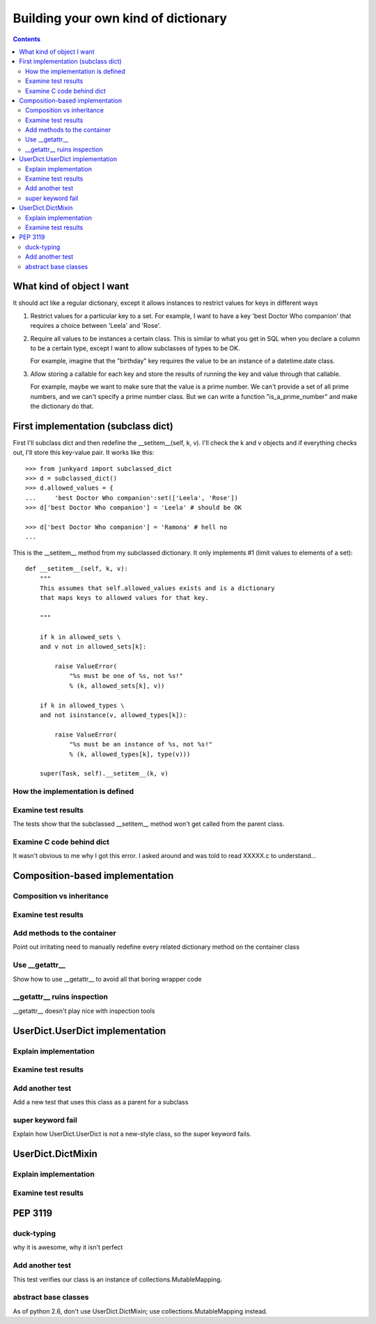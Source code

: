 ++++++++++++++++++++++++++++++++++++
Building your own kind of dictionary
++++++++++++++++++++++++++++++++++++

.. contents::

What kind of object I want
==========================

It should act like a regular dictionary, except it allows instances to
restrict values for keys in different ways

1.  Restrict values for a particular key to a set.  For example, I
    want to have a key 'best Doctor Who companion' that requires a
    choice between 'Leela' and 'Rose'.

2.  Require all values to be instances a certain class.  This is
    similar to what you get in SQL when you declare a column to be
    a certain type, except I want to allow subclasses of types to be
    OK.

    For example, imagine that the "birthday" key requires the
    value to be an instance of a datetime.date class.

3.  Allow storing a callable for each key and store the results of
    running the key and value through that callable.

    For example, maybe we want to make sure that the value is a
    prime number.  We can't provide a set of all prime numbers, and
    we can't specify a prime number class.  But we can write a
    function "is_a_prime_number" and make the dictionary do that.


First implementation (subclass dict)
====================================

First I'll subclass dict and then redefine the __setitem__(self, k, v).
I'll check the k and v objects and if everything checks out, I'll store
this key-value pair.  It works like this::

    >>> from junkyard import subclassed_dict
    >>> d = subclassed_dict()
    >>> d.allowed_values = {
    ...     'best Doctor Who companion':set(['Leela', 'Rose'])
    >>> d['best Doctor Who companion'] = 'Leela' # should be OK

    >>> d['best Doctor Who companion'] = 'Ramona' # hell no
    ...

This is the __setitem__ method from my subclassed dictionary.  It only
implements #1 (limit values to elements of a set)::

    def __setitem__(self, k, v):
        """
        This assumes that self.allowed_values exists and is a dictionary
        that maps keys to allowed values for that key.

        """

        if k in allowed_sets \
        and v not in allowed_sets[k]:

            raise ValueError(
                "%s must be one of %s, not %s!"
                % (k, allowed_sets[k], v))

        if k in allowed_types \
        and not isinstance(v, allowed_types[k]):

            raise ValueError(
                "%s must be an instance of %s, not %s!"
                % (k, allowed_types[k], type(v)))

        super(Task, self).__setitem__(k, v)





How the implementation is defined
---------------------------------

Examine test results
--------------------

The tests show that the subclassed __setitem__ method won't get called
from the parent class.

Examine C code behind dict
--------------------------

It wasn't obvious to me why I got this error.  I asked around and was
told to read XXXXX.c to understand...

Composition-based implementation
================================

Composition vs inheritance
--------------------------

Examine test results
--------------------

Add methods to the container
----------------------------

Point out irritating need to manually redefine every related dictionary
method on the container class

Use __getattr__
----------------

Show how to use __getattr__ to avoid all that boring wrapper code

__getattr__ ruins inspection
----------------------------

__getattr__ doesn't play nice with inspection tools

UserDict.UserDict implementation
================================

Explain implementation
----------------------

Examine test results
--------------------

Add another test
----------------

Add a new test that uses this class as a parent for a subclass

super keyword fail
------------------

Explain how UserDict.UserDict is not a new-style class, so the
super keyword fails.

UserDict.DictMixin
==================

Explain implementation
----------------------

Examine test results
--------------------


PEP 3119
========

duck-typing
-----------

why it is awesome, why it isn't perfect

Add another test
----------------

This test verifies our class is an instance of
collections.MutableMapping.

abstract base classes
---------------------

As of python 2.6, don't use UserDict.DictMixin; use
collections.MutableMapping instead.

